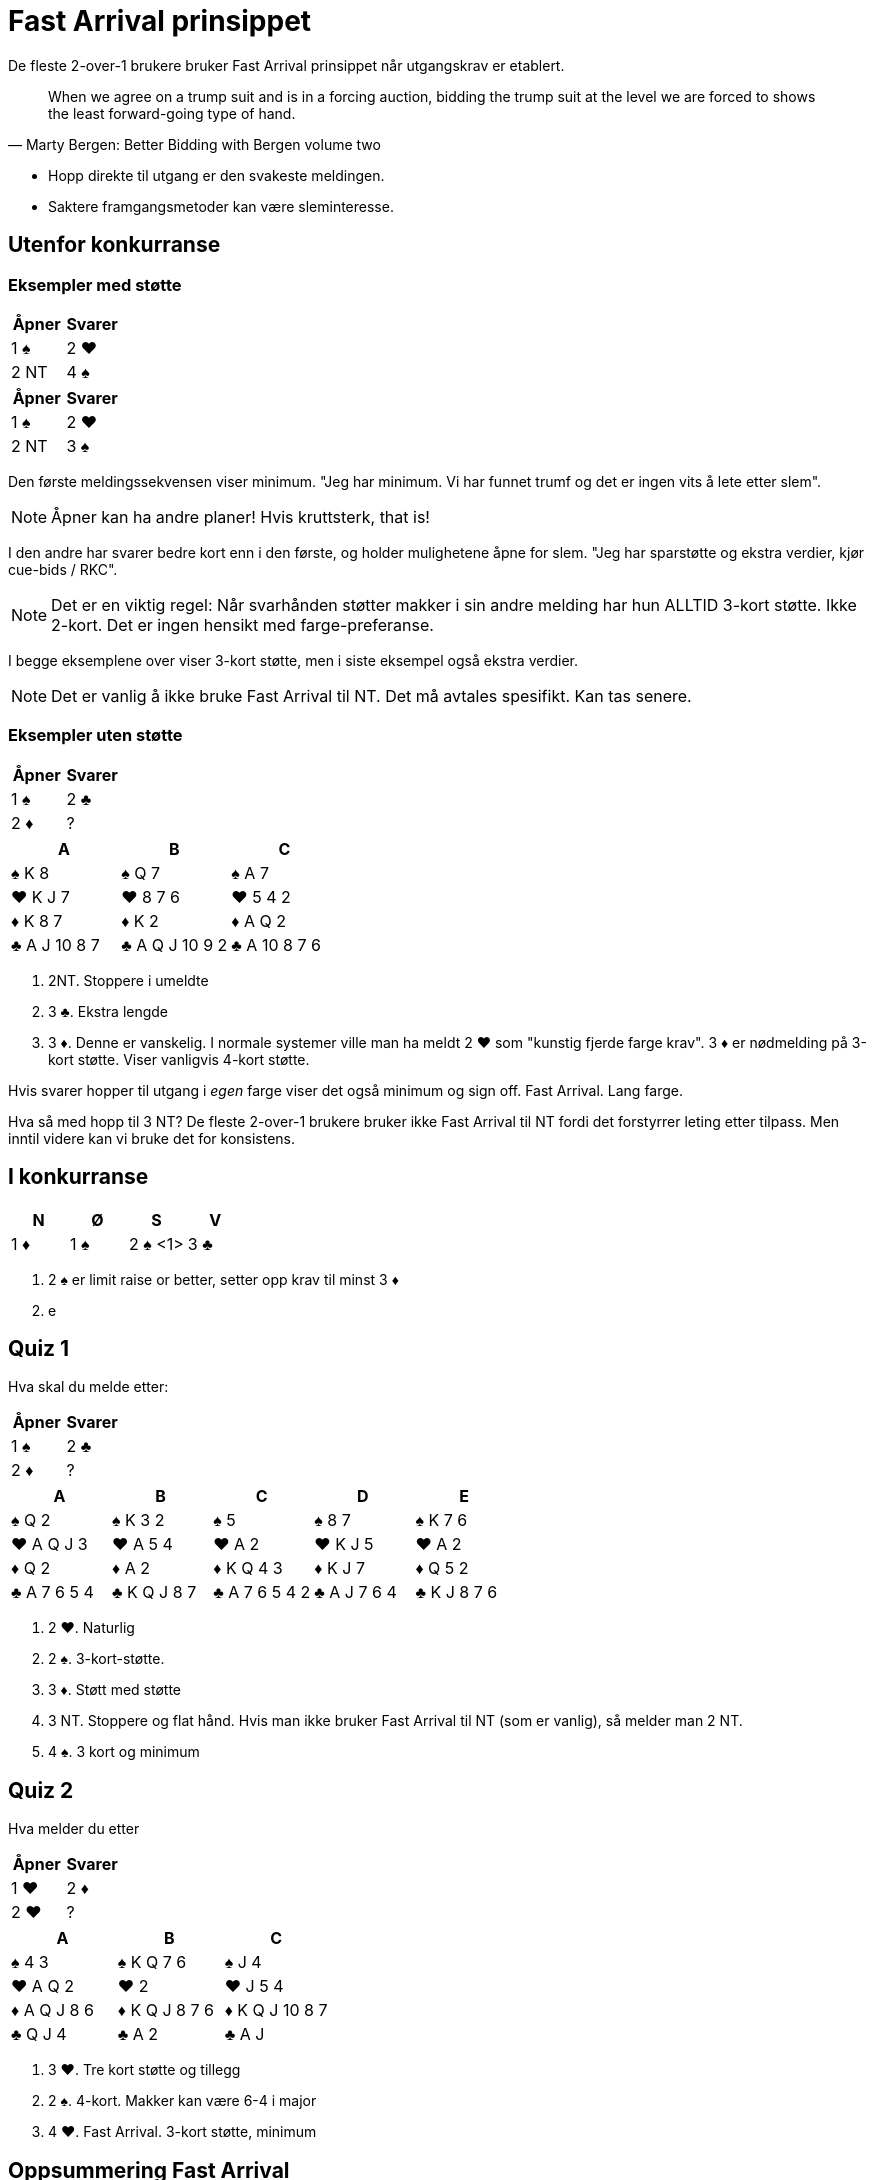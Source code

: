 = Fast Arrival prinsippet

De fleste 2-over-1 brukere bruker Fast Arrival prinsippet når utgangskrav er etablert.

[quote, Marty Bergen: Better Bidding with Bergen volume two ]
When we agree on a trump suit and is in a forcing auction, bidding the trump suit at the level we are forced to shows the least forward-going type of hand.

* Hopp direkte til utgang er den svakeste meldingen.
* Saktere framgangsmetoder kan være sleminteresse.

== Utenfor konkurranse

=== Eksempler med støtte

|===
|Åpner |Svarer

|1 [black]#♠#
|2 [red]#♥#

|2 NT
|4 [black]#♠#
|===

|===
|Åpner |Svarer

|1 [black]#♠#
|2 [red]#♥#

|2 NT
|3 [black]#♠#
|===

Den første meldingssekvensen viser minimum. "Jeg har minimum. Vi har funnet trumf og det er ingen vits å lete etter slem".

NOTE: Åpner kan ha andre planer! Hvis kruttsterk, that is!

I den andre har svarer bedre kort enn i den første, og holder mulighetene åpne for slem. "Jeg har sparstøtte og ekstra verdier, kjør cue-bids / RKC".

NOTE: Det er en viktig regel: Når svarhånden støtter makker i sin andre melding har hun ALLTID 3-kort støtte. Ikke 2-kort. Det er ingen hensikt med farge-preferanse.

I begge eksemplene over viser 3-kort støtte, men i siste eksempel også ekstra verdier.

NOTE: Det er vanlig å ikke bruke Fast Arrival til NT. Det må avtales spesifikt. Kan tas senere.

=== Eksempler uten støtte

|===
| Åpner | Svarer

| 1 [black]#♠# | 2 [black]#♣#
| 2 [red]#♦# | ?
|===

|===
| A | B |C

|[black]#♠# K 8
|[black]#♠# Q 7
|[black]#♠# A 7

|[red]#♥# K J 7
|[red]#♥# 8 7 6
|[red]#♥# 5 4 2

|[red]#♦# K 8 7
|[red]#♦# K 2
|[red]#♦# A Q 2

|[black]#♣# A J 10 8 7
|[black]#♣# A Q J 10 9 2
|[black]#♣# A 10 8 7 6
|===

A. 2NT. Stoppere i umeldte
B. 3 [black]#♣#. Ekstra lengde
C. 3 [red]#♦#. Denne er vanskelig. I normale systemer ville man ha meldt 2 [red]#♥# som "kunstig fjerde farge krav". 3 [red]#♦# er nødmelding på 3-kort støtte. Viser vanligvis 4-kort støtte.

Hvis svarer hopper til utgang i _egen_ farge viser det også minimum og sign off. Fast Arrival. Lang farge.

Hva så med hopp til 3 NT? De fleste 2-over-1 brukere bruker ikke Fast Arrival til NT fordi det forstyrrer leting etter tilpass. Men inntil videre kan vi bruke det for konsistens.

== I konkurranse

|===
| N | Ø | S | V

| 1 [red]#♦# | 1 [black]#♠# | 2 [black]#♠# <1> | 3 [black]#♣#
| ?
|===

1. 2 [black]#♠# er limit raise or better, setter opp krav til minst 3 [red]#♦#
2. e

== Quiz 1

Hva skal du melde etter:
|===
| Åpner | Svarer

| 1 [black]#♠# | 2 [black]#♣#
| 2 [red]#♦# | ?
|===

|===
|A|B|C|D|E

|[black]#♠# Q 2
|[black]#♠# K 3 2
|[black]#♠# 5
|[black]#♠# 8 7
|[black]#♠# K 7 6

|[red]#♥# A Q J 3
|[red]#♥# A 5 4
|[red]#♥# A 2
|[red]#♥# K J 5
|[red]#♥# A 2

|[red]#♦# Q 2
|[red]#♦# A 2
|[red]#♦# K Q 4 3
|[red]#♦# K J 7
|[red]#♦# Q 5 2

|[black]#♣# A 7 6 5 4
|[black]#♣# K Q J 8 7
|[black]#♣# A 7 6 5 4 2
|[black]#♣# A J 7 6 4 
|[black]#♣# K J 8 7 6
|===

A. 2 [red]#♥#. Naturlig
B. 2 [black]#♠#. 3-kort-støtte.
C. 3 [red]#♦#. Støtt med støtte
D. 3 NT. Stoppere og flat hånd. Hvis man ikke bruker Fast Arrival til NT (som er vanlig), så melder man 2 NT.
E. 4 [black]#♠#. 3 kort og minimum

== Quiz 2

Hva melder du etter

|===
|Åpner |Svarer

|1 [red]#♥#
|2 [red]#♦#

|2 [red]#♥#
|?
|===


|===
| A |B |C 

|[black]#♠# 4 3 
|[black]#♠# K Q 7 6 
|[black]#♠# J 4

|[red]#♥# A Q 2 
|[red]#♥# 2 
|[red]#♥# J 5 4  

|[red]#♦# A Q J 8 6 
|[red]#♦# K Q J 8 7 6 
|[red]#♦# K Q J 10 8 7 

|[black]#♣# Q J 4 
|[black]#♣# A 2 
|[black]#♣# A J
|===

A. 3 [red]#♥#. Tre kort støtte og tillegg
B. 2 [black]#♠#. 4-kort. Makker kan være 6-4 i major
C. 4 [red]#♥#. Fast Arrival. 3-kort støtte, minimum


== Oppsummering Fast Arrival

* Alle hopp til utgang viser minimumshender, den svakeste meldingen
* Vi kan også bruke motsatt strategi for hopp til 3 NT. Men det krever ekstra avtaler.
* Det er vanlig å bruke et unntak for Fast Arrival: 1x -> 2y -> 2z - 3 NT (viser rundt 16-17, altså ekstra. Dette må i såfall avtales som et unntak)

